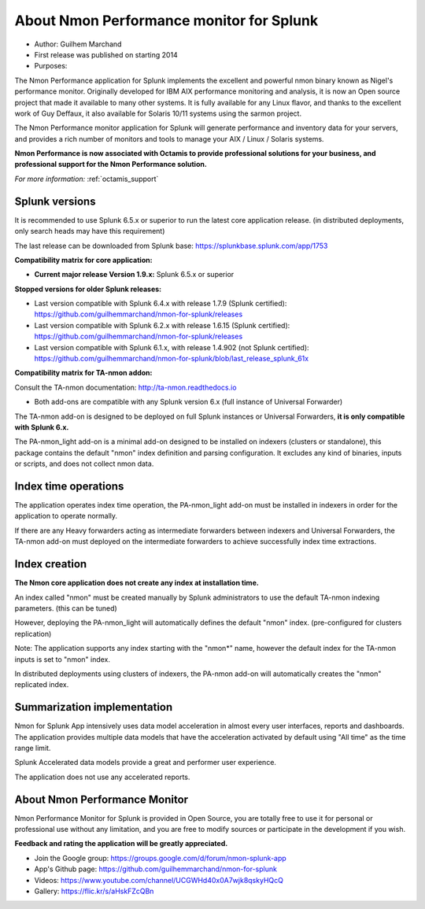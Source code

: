 
#########################################
About Nmon Performance monitor for Splunk
#########################################

* Author: Guilhem Marchand

* First release was published on starting 2014

* Purposes:

The Nmon Performance application for Splunk implements the excellent and powerful nmon binary known as Nigel's performance monitor.
Originally developed for IBM AIX performance monitoring and analysis, it is now an Open source project that made it available to many other systems.
It is fully available for any Linux flavor, and thanks to the excellent work of Guy Deffaux, it also available for Solaris 10/11 systems using the sarmon project.

The Nmon Performance monitor application for Splunk will generate performance and inventory data for your servers, and provides a rich number of monitors and tools to manage your AIX / Linux / Solaris systems.

.. image:: img/Octamis_Logo_v3_no_bg.png
   :alt: Octamis_Logo_v3_no_bg.png
   :align: right
   :target: http://www.octamis.com

**Nmon Performance is now associated with Octamis to provide professional solutions for your business, and professional support for the Nmon Performance solution.**

*For more information:* :ref:`octamis_support`

---------------
Splunk versions
---------------

It is recommended to use Splunk 6.5.x or superior to run the latest core application release. (in distributed deployments, only search heads may have this requirement)

The last release can be downloaded from Splunk base: https://splunkbase.splunk.com/app/1753

**Compatibility matrix for core application:**

* **Current major release Version 1.9.x:** Splunk 6.5.x or superior

**Stopped versions for older Splunk releases:**

* Last version compatible with Splunk 6.4.x with release 1.7.9 (Splunk certified): https://github.com/guilhemmarchand/nmon-for-splunk/releases

* Last version compatible with Splunk 6.2.x with release 1.6.15 (Splunk certified): https://github.com/guilhemmarchand/nmon-for-splunk/releases

* Last version compatible with Splunk 6.1.x, with release 1.4.902 (not Splunk certified): https://github.com/guilhemmarchand/nmon-for-splunk/blob/last_release_splunk_61x

**Compatibility matrix for TA-nmon addon:**

Consult the TA-nmon documentation: http://ta-nmon.readthedocs.io

* Both add-ons are compatible with any Splunk version 6.x (full instance of Universal Forwarder)

The TA-nmon add-on is designed to be deployed on full Splunk instances or Universal Forwarders, **it is only compatible with Splunk 6.x.**

The PA-nmon_light add-on is a minimal add-on designed to be installed on indexers (clusters or standalone), this package contains the default "nmon" index definition and parsing configuration. It excludes any kind of binaries, inputs or scripts, and does not collect nmon data.

---------------------
Index time operations
---------------------

The application operates index time operation, the PA-nmon_light add-on must be installed in indexers in order for the application to operate normally.

If there are any Heavy forwarders acting as intermediate forwarders between indexers and Universal Forwarders, the TA-nmon add-on must deployed on the intermediate forwarders to achieve successfully index time extractions.

--------------
Index creation
--------------

**The Nmon core application does not create any index at installation time.**

An index called "nmon" must be created manually by Splunk administrators to use the default TA-nmon indexing parameters. (this can be tuned)

However, deploying the PA-nmon_light will automatically defines the default "nmon" index. (pre-configured for clusters replication)

Note: The application supports any index starting with the "nmon*" name, however the default index for the TA-nmon inputs is set to "nmon" index.

In distributed deployments using clusters of indexers, the PA-nmon add-on will automatically creates the "nmon" replicated index.

----------------------------
Summarization implementation
----------------------------

Nmon for Splunk App intensively uses data model acceleration in almost every user interfaces, reports and dashboards.
The application provides multiple data models that have the acceleration activated by default using "All time" as the time range limit.

Splunk Accelerated data models provide a great and performer user experience.

The application does not use any accelerated reports.

------------------------------
About Nmon Performance Monitor
------------------------------

Nmon Performance Monitor for Splunk is provided in Open Source, you are totally free to use it for personal or professional use without any limitation,
and you are free to modify sources or participate in the development if you wish.

**Feedback and rating the application will be greatly appreciated.**

* Join the Google group: https://groups.google.com/d/forum/nmon-splunk-app

* App's Github page: https://github.com/guilhemmarchand/nmon-for-splunk

* Videos: https://www.youtube.com/channel/UCGWHd40x0A7wjk8qskyHQcQ

* Gallery: https://flic.kr/s/aHskFZcQBn